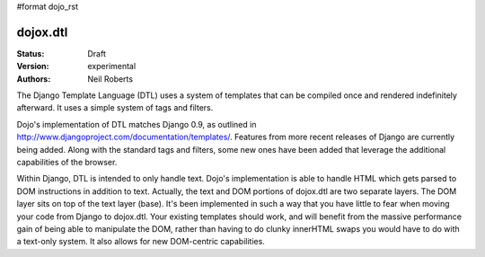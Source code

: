 #format dojo_rst

dojox.dtl
=========

:Status: Draft
:Version: experimental
:Authors: Neil Roberts

The Django Template Language (DTL) uses a system of templates that can be compiled
once and rendered indefinitely afterward. It uses a simple system of tags
and filters.

Dojo's implementation of DTL matches Django 0.9, as outlined in
http://www.djangoproject.com/documentation/templates/. Features from more recent releases of Django are currently
being added. Along with the standard tags and filters, some new ones have been added
that leverage the additional capabilities of the browser.

Within Django, DTL is intended to only handle text.
Dojo's implementation is able to handle HTML which gets parsed to DOM instructions
in addition to text. Actually, the text and DOM portions of dojox.dtl are two separate layers. 
The DOM layer sits on top of the text layer (base). It's been implemented in such a way
that you have little to fear when moving your code from Django to dojox.dtl.
Your existing templates should work, and will benefit from the massive
performance gain of being able to manipulate the DOM, rather than having to do
clunky innerHTML swaps you would have to do with a text-only system. It also
allows for new DOM-centric capabilities.
